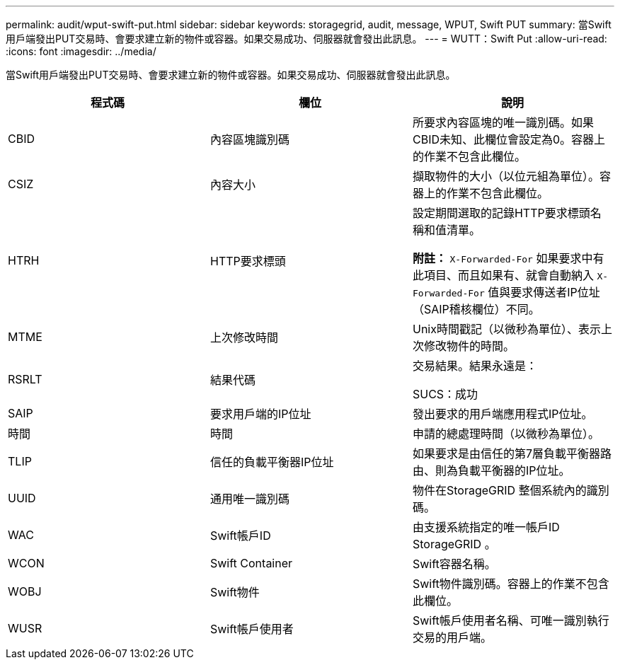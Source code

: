 ---
permalink: audit/wput-swift-put.html 
sidebar: sidebar 
keywords: storagegrid, audit, message, WPUT, Swift PUT 
summary: 當Swift用戶端發出PUT交易時、會要求建立新的物件或容器。如果交易成功、伺服器就會發出此訊息。 
---
= WUTT：Swift Put
:allow-uri-read: 
:icons: font
:imagesdir: ../media/


[role="lead"]
當Swift用戶端發出PUT交易時、會要求建立新的物件或容器。如果交易成功、伺服器就會發出此訊息。

|===
| 程式碼 | 欄位 | 說明 


 a| 
CBID
 a| 
內容區塊識別碼
 a| 
所要求內容區塊的唯一識別碼。如果CBID未知、此欄位會設定為0。容器上的作業不包含此欄位。



 a| 
CSIZ
 a| 
內容大小
 a| 
擷取物件的大小（以位元組為單位）。容器上的作業不包含此欄位。



 a| 
HTRH
 a| 
HTTP要求標頭
 a| 
設定期間選取的記錄HTTP要求標頭名稱和值清單。

*附註：* `X-Forwarded-For` 如果要求中有此項目、而且如果有、就會自動納入 `X-Forwarded-For` 值與要求傳送者IP位址（SAIP稽核欄位）不同。



 a| 
MTME
 a| 
上次修改時間
 a| 
Unix時間戳記（以微秒為單位）、表示上次修改物件的時間。



 a| 
RSRLT
 a| 
結果代碼
 a| 
交易結果。結果永遠是：

SUCS：成功



 a| 
SAIP
 a| 
要求用戶端的IP位址
 a| 
發出要求的用戶端應用程式IP位址。



 a| 
時間
 a| 
時間
 a| 
申請的總處理時間（以微秒為單位）。



 a| 
TLIP
 a| 
信任的負載平衡器IP位址
 a| 
如果要求是由信任的第7層負載平衡器路由、則為負載平衡器的IP位址。



 a| 
UUID
 a| 
通用唯一識別碼
 a| 
物件在StorageGRID 整個系統內的識別碼。



 a| 
WAC
 a| 
Swift帳戶ID
 a| 
由支援系統指定的唯一帳戶ID StorageGRID 。



 a| 
WCON
 a| 
Swift Container
 a| 
Swift容器名稱。



 a| 
WOBJ
 a| 
Swift物件
 a| 
Swift物件識別碼。容器上的作業不包含此欄位。



 a| 
WUSR
 a| 
Swift帳戶使用者
 a| 
Swift帳戶使用者名稱、可唯一識別執行交易的用戶端。

|===